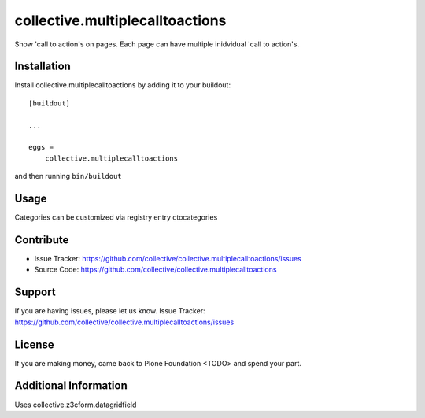 ================================
collective.multiplecalltoactions
================================

Show 'call to action's on pages.
Each page can have multiple inidvidual 'call to action's.

.. image:: ./docs/cta_rendering.png
    :alt: call to actions, rendering

.. image:: ./docs/cta_editing.png
    :alt: call to actions, editing


Installation
------------

Install collective.multiplecalltoactions by adding it to your buildout::

    [buildout]

    ...

    eggs =
        collective.multiplecalltoactions


and then running ``bin/buildout``


Usage
-----

Categories can be customized via registry entry ctocategories

Contribute
----------

- Issue Tracker: https://github.com/collective/collective.multiplecalltoactions/issues
- Source Code: https://github.com/collective/collective.multiplecalltoactions


Support
-------

If you are having issues, please let us know.
Issue Tracker: https://github.com/collective/collective.multiplecalltoactions/issues


License
-------

If you are making money, came back to Plone Foundation <TODO> and spend your part.


Additional Information
----------------------

Uses collective.z3cform.datagridfield
